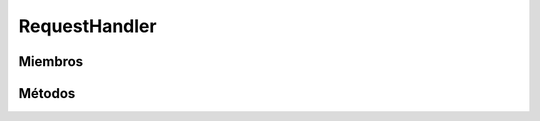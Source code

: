 RequestHandler
==========================================

.. cpp:class:: RequestHandler : public HTTPRequestHandler

   Clase encargada de gestionar las peticiones HTTP según método empleado (GET, POST, PUT, DELETE).

----------------
Miembros
----------------

.. cpp:member::  HTTPRequestHandler* RequestHandler::http_handler

    Dependiendo del tipo de método HTTP empleado http_handler se comportará de manera diferente
    para atender dicha petición.

----------------
Métodos
----------------

.. cpp:function:: RequestHandler(http_request* req)

    Constructor. Llama al constructor de la clase base.

    :param req: Petición HTTP que se quiere procesar.
    :returns: Devuelve un objeto de tipo RequestHandler.

.. cpp:function:: http_response handleRequest()

    Maneja una petición HTTP

    :returns: Devuelve un http_response que contiene una respuesta y un código de respuesta.
